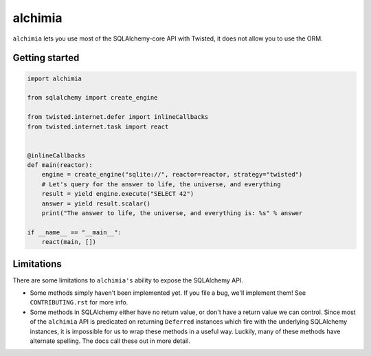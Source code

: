 alchimia
========

``alchimia`` lets you use most of the SQLAlchemy-core API with Twisted, it does
not allow you to use the ORM.

Getting started
---------------

.. code:: python

    import alchimia

    from sqlalchemy import create_engine

    from twisted.internet.defer import inlineCallbacks
    from twisted.internet.task import react


    @inlineCallbacks
    def main(reactor):
        engine = create_engine("sqlite://", reactor=reactor, strategy="twisted")
        # Let's query for the answer to life, the universe, and everything
        result = yield engine.execute("SELECT 42")
        answer = yield result.scalar()
        print("The answer to life, the universe, and everything is: %s" % answer

    if __name__ == "__main__":
        react(main, [])


Limitations
-----------

There are some limitations to ``alchimia's`` ability to expose the SQLAlchemy
API.

* Some methods simply haven't been implemented yet. If you file a bug, we'll
  implement them! See ``CONTRIBUTING.rst`` for more info.
* Some methods in SQLAlchemy either have no return value, or don't have a
  return value we can control. Since most of the ``alchimia`` API is predicated
  on returning ``Deferred`` instances which fire with the underlying SQLAlchemy
  instances, it is impossible for us to wrap these methods in a useful way.
  Luckily, many of these methods have alternate spelling. The docs call these
  out in more detail.
